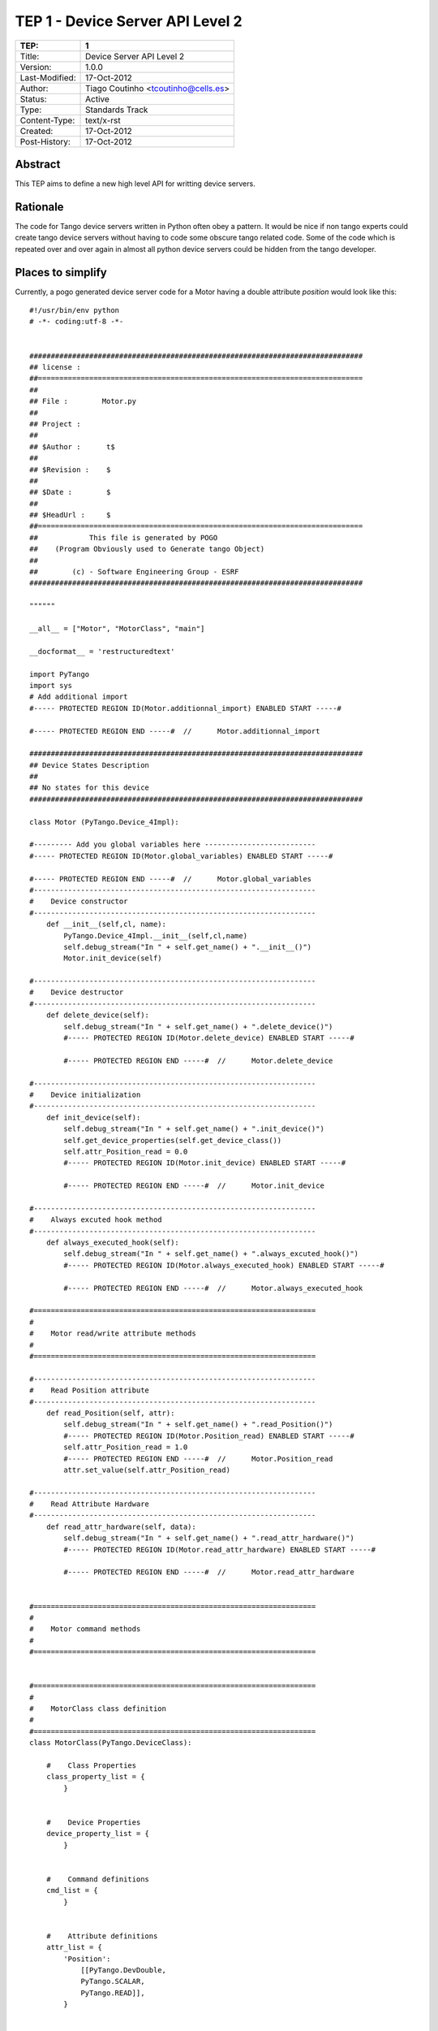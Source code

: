 =================================
TEP 1 - Device Server API Level 2
=================================

================== ====================================================
 TEP:               1   
================== ====================================================
 Title:             Device Server API Level 2
 Version:           1.0.0
 Last-Modified:     17-Oct-2012
 Author:            Tiago Coutinho <tcoutinho@cells.es>
 Status:            Active
 Type:              Standards Track
 Content-Type:      text/x-rst
 Created:           17-Oct-2012
 Post-History:      17-Oct-2012
================== ====================================================

Abstract
========

This TEP aims to define a new high level API for writting device servers.

Rationale
=========

The code for Tango device servers written in Python often obey a pattern. It
would be nice if non tango experts could create tango device servers without
having to code some obscure tango related code. Some of the code which
is repeated over and over again in almost all python device servers could be
hidden from the tango developer.

Places to simplify
===================

Currently, a pogo generated device server code for a Motor having a double
attribute `position` would look like this::

    #!/usr/bin/env python
    # -*- coding:utf-8 -*- 


    ##############################################################################
    ## license :
    ##============================================================================
    ##
    ## File :        Motor.py
    ## 
    ## Project :     
    ##
    ## $Author :      t$
    ##
    ## $Revision :    $
    ##
    ## $Date :        $
    ##
    ## $HeadUrl :     $
    ##============================================================================
    ##            This file is generated by POGO
    ##    (Program Obviously used to Generate tango Object)
    ##
    ##        (c) - Software Engineering Group - ESRF
    ##############################################################################

    """"""

    __all__ = ["Motor", "MotorClass", "main"]

    __docformat__ = 'restructuredtext'

    import PyTango
    import sys
    # Add additional import
    #----- PROTECTED REGION ID(Motor.additionnal_import) ENABLED START -----#

    #----- PROTECTED REGION END -----#	//	Motor.additionnal_import

    ##############################################################################
    ## Device States Description
    ##
    ## No states for this device
    ##############################################################################

    class Motor (PyTango.Device_4Impl):

    #--------- Add you global variables here --------------------------
    #----- PROTECTED REGION ID(Motor.global_variables) ENABLED START -----#

    #----- PROTECTED REGION END -----#	//	Motor.global_variables
    #------------------------------------------------------------------
    #    Device constructor
    #------------------------------------------------------------------
        def __init__(self,cl, name):
            PyTango.Device_4Impl.__init__(self,cl,name)
            self.debug_stream("In " + self.get_name() + ".__init__()")
            Motor.init_device(self)

    #------------------------------------------------------------------
    #    Device destructor
    #------------------------------------------------------------------
        def delete_device(self):
            self.debug_stream("In " + self.get_name() + ".delete_device()")
            #----- PROTECTED REGION ID(Motor.delete_device) ENABLED START -----#
            
            #----- PROTECTED REGION END -----#	//	Motor.delete_device

    #------------------------------------------------------------------
    #    Device initialization
    #------------------------------------------------------------------
        def init_device(self):
            self.debug_stream("In " + self.get_name() + ".init_device()")
            self.get_device_properties(self.get_device_class())
            self.attr_Position_read = 0.0
            #----- PROTECTED REGION ID(Motor.init_device) ENABLED START -----#
            
            #----- PROTECTED REGION END -----#	//	Motor.init_device

    #------------------------------------------------------------------
    #    Always excuted hook method
    #------------------------------------------------------------------
        def always_executed_hook(self):
            self.debug_stream("In " + self.get_name() + ".always_excuted_hook()")
            #----- PROTECTED REGION ID(Motor.always_executed_hook) ENABLED START -----#
            
            #----- PROTECTED REGION END -----#	//	Motor.always_executed_hook

    #==================================================================
    #
    #    Motor read/write attribute methods
    #
    #==================================================================

    #------------------------------------------------------------------
    #    Read Position attribute
    #------------------------------------------------------------------
        def read_Position(self, attr):
            self.debug_stream("In " + self.get_name() + ".read_Position()")
            #----- PROTECTED REGION ID(Motor.Position_read) ENABLED START -----#
            self.attr_Position_read = 1.0
            #----- PROTECTED REGION END -----#	//	Motor.Position_read
            attr.set_value(self.attr_Position_read)
            
    #------------------------------------------------------------------
    #    Read Attribute Hardware
    #------------------------------------------------------------------
        def read_attr_hardware(self, data):
            self.debug_stream("In " + self.get_name() + ".read_attr_hardware()")
            #----- PROTECTED REGION ID(Motor.read_attr_hardware) ENABLED START -----#
            
            #----- PROTECTED REGION END -----#	//	Motor.read_attr_hardware


    #==================================================================
    #
    #    Motor command methods
    #
    #==================================================================


    #==================================================================
    #
    #    MotorClass class definition
    #
    #==================================================================
    class MotorClass(PyTango.DeviceClass):

        #    Class Properties
        class_property_list = {
            }


        #    Device Properties
        device_property_list = {
            }


        #    Command definitions
        cmd_list = {
            }


        #    Attribute definitions
        attr_list = {
            'Position':
                [[PyTango.DevDouble,
                PyTango.SCALAR,
                PyTango.READ]],
            }


    #------------------------------------------------------------------
    #    MotorClass Constructor
    #------------------------------------------------------------------
        def __init__(self, name):
            PyTango.DeviceClass.__init__(self, name)
            self.set_type(name);
            print "In Motor Class  constructor"

    #==================================================================
    #
    #    Motor class main method
    #
    #==================================================================
    def main():
        try:
            py = PyTango.Util(sys.argv)
            py.add_class(MotorClass,Motor,'Motor')

            U = PyTango.Util.instance()
            U.server_init()
            U.server_run()

        except PyTango.DevFailed,e:
            print '-------> Received a DevFailed exception:',e
        except Exception,e:
            print '-------> An unforeseen exception occured....',e

    if __name__ == '__main__':
        main()


To make things clear, let's analyse the stripified version of the code instead::

    import PyTango
    import sys

    class Motor (PyTango.Device_4Impl):

        def __init__(self,cl, name):
            PyTango.Device_4Impl.__init__(self,cl,name)
            self.debug_stream("In " + self.get_name() + ".__init__()")
            Motor.init_device(self)

        def delete_device(self):
            self.debug_stream("In " + self.get_name() + ".delete_device()")

        def init_device(self):
            self.debug_stream("In " + self.get_name() + ".init_device()")
            self.get_device_properties(self.get_device_class())
            self.attr_Position_read = 0.0

        def always_executed_hook(self):
            self.debug_stream("In " + self.get_name() + ".always_excuted_hook()")

        def read_Position(self, attr):
            self.debug_stream("In " + self.get_name() + ".read_Position()")
            self.attr_Position_read = 1.0
            attr.set_value(self.attr_Position_read)

        def read_attr_hardware(self, data):
            self.debug_stream("In " + self.get_name() + ".read_attr_hardware()")


    class MotorClass(PyTango.DeviceClass):

        class_property_list = {
            }


        device_property_list = {
            }


        cmd_list = {
            }


        attr_list = {
            'Position':
                [[PyTango.DevDouble,
                PyTango.SCALAR,
                PyTango.READ_WRITE]],
            }

        def __init__(self, name):
            PyTango.DeviceClass.__init__(self, name)
            self.set_type(name);
            print "In Motor Class  constructor"

            
    def main():
        try:
            py = PyTango.Util(sys.argv)
            py.add_class(MotorClass,Motor,'Motor')

            U = PyTango.Util.instance()
            U.server_init()
            U.server_run()

        except PyTango.DevFailed,e:
            print '-------> Received a DevFailed exception:',e
        except Exception,e:
            print '-------> An unforeseen exception occured....',e

    if __name__ == '__main__':
        main()

After looking at most python device servers one can see some patterns:

At `<Device>` class level:
    
    #. <Device> always inherits from latest available DeviceImpl from pogo version
    #. constructor always does the same:
        #. calls super constructor
        #. debug message
        #. calls init_device
    
    #. all methods have debug_stream as first instruction
    #. init_device does additionaly get_device_properties()
 
At `<Device>Class` class level:
    
    #. A <Device>Class class exists for every <DeviceName> class
    #. The <Device>Class class only contains attributes, commands and
       properties descriptions (no logic)
    #. The attr_list description always follows the same (non explicit) pattern
       (and so does cmd_list, class_property_list, device_property_list)
    #. the syntax for attr_list, cmd_list, etc is far from understandable 
     
At `main()` level:

    #. The main() method always does the same:
        #. create `Util`
        #. register tango class
        #. `server_init()`
        #. `server_run()`



High level API
==============

The goals of the high level API are:
    
    #. Automatically inherit from latest DeviceImpl available from current PyTango installation
    #. add default implementation for `init_device`: debug_stream(), get_device_properties()
    #. Hide `<Device>Class` class completely
    #. simplify `main()`

The final code could look something like this::

    #!/usr/bin/env python

    from PyTango import server_run
    from PyTango.api2 import Device, DeviceMeta, Attr


    class Motor(Device):
        __metaclass__ = DeviceMeta
        
        def read_position(self, attr):
            attr.set_value(2.3)
        
        position = Attr()
        
        
    def main():
        server_run((Motor,))

    if __name__ == "__main__":
        main()


Ok, a pogo generated code could look like this::

    ##############################################################################
    # File :        Motor.py
    # Project :     motor project
    # Author :     tcoutinho
    #============================================================================
    #            This file is generated by POGO
    #    (Program Obviously used to Generate tango Object)
    #
    #        (c) - Software Engineering Group - ESRF
    ##############################################################################

    import PyTango
    from PyTango.api2 import Device, DeviceMeta, Attr

    # Add additional import
    #----- PROTECTED REGION ID(Motor.additionnal_import) ENABLED START -----#

    #----- PROTECTED REGION END -----#	//	Motor.additionnal_import

    class Motor(Device):
        __metaclass__ = DeviceMeta

        #--------- Add you global variables here --------------------------
        #----- PROTECTED REGION ID(Motor.global_variables) ENABLED START -----#

        #----- PROTECTED REGION END -----#	//	Motor.global_variables

        def init_device(self):
            Device.init_device(self)
            self.attr_Position_read = 0.0
            #----- PROTECTED REGION ID(Motor.init_device) ENABLED START -----#
            
            #----- PROTECTED REGION END -----#	//	Motor.init_device
        
        # Motor read/write attribute methods        

        def read_position(self, attr):
            #----- PROTECTED REGION ID(Motor.Position_read) ENABLED START -----#
            self.attr_Position_read = 1.0
            #----- PROTECTED REGION END -----#	//	Motor.Position_read
            attr.set_value(self.attr_Position_read)

        
        position = Attr(name='position',
                        dtype=PyTango.DevDouble,
                        dformat=PyTango.AttrDataFormat.SCALAR,
                        fread=read_position)
        
    def main():
        classes = Motor,
        server_run(classes)

    if __name__ == "__main__":
        main()

but still is far more inteligable than the original version.

References
==========
    

Copyright
=========

This document has been placed in the public domain.

..
   Local Variables:
   mode: indented-text
   indent-tabs-mode: nil
   sentence-end-double-space: t
   fill-column: 70
   coding: utf-8
   End:
